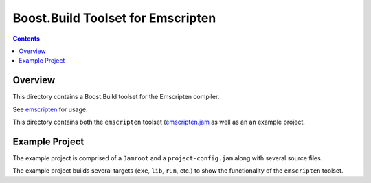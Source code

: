 Boost.Build Toolset for Emscripten
==================================

.. contents::

Overview
--------

This directory contains a Boost.Build toolset for the Emscripten
compiler.

See `emscripten <emscripten.rst>`__ for usage.

This directory contains both the ``emscripten`` toolset
(`emscripten.jam <emscripten.jam>`__ as well as an an example project.

Example Project
----------------

The example project is comprised of a ``Jamroot`` and a
``project-config.jam`` along with several source files.

The example project builds several targets (``exe``, ``lib``, ``run``,
etc.) to show the functionality of the ``emscripten`` toolset.
